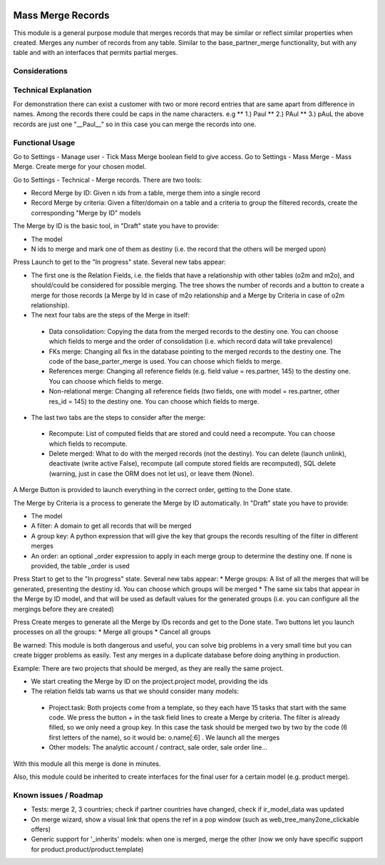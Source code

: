 .. image:: https://img.shields.io/badge/license-LGPL--3-blue.png
   :target: https://www.gnu.org/licenses/lgpl
   :alt: License: LGPL-3

Mass Merge Records
==================
This module is a general purpose module that merges records that may be similar
or reflect similar properties when created.
Merges any number of records from any table. Similar to the base_partner_merge functionality,
but with any table and with an interfaces that permits partial merges.

Considerations
--------------

Technical Explanation
---------------------
For demonstration there can exist a customer with two or more record entries that
are same apart from difference in names. Among the records there could be caps
in the name characters. e.g
** 1.) Paul
** 2.) PAul
** 3.) pAuL
the above records are just one "__Paul__" so in this case you can merge the
records into one.

Functional Usage
----------------
Go to Settings - Manage user - Tick Mass Merge	boolean field to give access.
Go to Settings - Mass Merge - Mass Merge. Create merge for your chosen model.

Go to Settings - Technical - Merge records. There are two tools:

* Record Merge by ID: Given n ids from a table, merge them into a single record
* Record Merge by criteria: Given a filter/domain on a table and a criteria to group the filtered records, create the corresponding "Merge by ID" models

The Merge by ID is the basic tool, in "Draft" state you have to provide:

* The model
* N ids to merge and mark one of them as destiny (i.e. the record that the others will be merged upon)

Press Launch to get to the "In progress" state. Several new tabs appear:

* The first one is the Relation Fields, i.e. the fields that have a relationship with other tables (o2m and m2o), and should/could be considered for possible merging. The tree shows the number of records and a button to create a merge for those records (a Merge by Id in case of m2o relationship and a Merge by Criteria in case of o2m relationship).
* The next four tabs are the steps of the Merge in itself:

 * Data consolidation: Copying the data from the merged records to the destiny one. You can choose which fields to merge and the order of consolidation (i.e. which record data will take prevalence)
 * FKs merge: Changing all fks in the database pointing to the merged records to the destiny one. The code of the base_parter_merge is used. You can choose which fields to merge.
 * References merge: Changing all reference fields (e.g. field value = res.partner, 145) to the destiny one. You can choose which fields to merge.
 * Non-relational merge: Changing all reference fields (two fields, one with model = res.partner, other res_id = 145) to the destiny one. You can choose which fields to merge.

* The last two tabs are the steps to consider after the merge:

 * Recompute: List of computed fields that are stored and could need a recompute. You can choose which fields to recompute.
 * Delete merged: What to do with the merged records (not the destiny). You can delete (launch unlink), deactivate (write active False), recompute (all compute stored fields are recomputed), SQL delete (warning, just in case the ORM does not let us), or leave them (None).

A Merge Button is provided to launch everything in the correct order, getting to the Done state.

The Merge by Criteria is a process to generate the Merge by ID automatically. In "Draft" state you have to provide:

* The model
* A filter: A domain to get all records that will be merged
* A group key: A python expression that will give the key that groups the records resulting of the filter in different merges
* An order: an optional _order expression to apply in each merge group to determine the destiny one. If none is provided, the table _order is used

Press Start to get to the "In progress" state. Several new tabs appear:
* Merge groups: A list of all the merges that will be generated, presenting the destiny id. You can choose which groups will be merged
* The same six tabs that appear in the Merge by ID model, and that will be used as default values for the generated groups (i.e. you can configure all the mergings before they are created)

Press Create merges to generate all the Merge by IDs records and get to the Done state. Two buttons let you launch processes on all the groups:
* Merge all groups
* Cancel all groups

Be warned: This module is both dangerous and useful, you can solve big problems in a very small time but you can create bigger problems as easily. Test any merges in a duplicate database before doing anything in production.

Example: There are two projects that should be merged, as they are really the same project.

* We start creating the Merge by ID on the project.project model, providing the ids
* The relation fields tab warns us that we should consider many models:

 * Project.task: Both projects come from a template, so they each have 15 tasks that start with the same code. We press the button + in the task field lines to create a Merge by criteria. The filter is already filled, so we only need a group key. In this case the task should be merged two by two by the code (6 first letters of the name), so it would be: o.name[:6] . We launch all the merges
 * Other models: The analytic account / contract, sale order, sale order line...

With this module all this merge is done in minutes.

Also, this module could be inherited to create interfaces for the final user for a certain model (e.g. product merge).

Known issues / Roadmap
----------------------

- Tests: merge 2, 3 countries; check if partner countries have changed,
  check if ir_model_data was updated
- On merge wizard, show a visual link that opens the ref in a pop window
  (such as web_tree_many2one_clickable offers)
- Generic support for '_inherits' models: when one is merged, merge the other
  (now we only have specific support for product.product/product.template)
